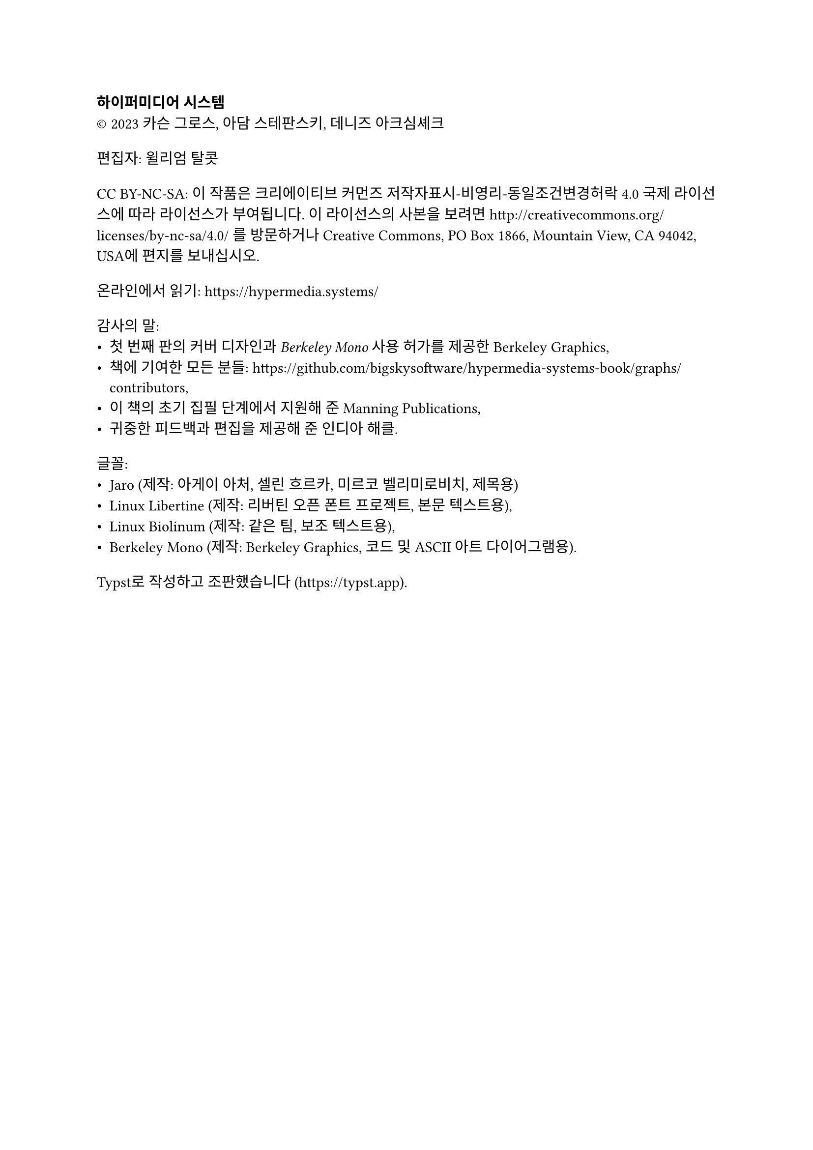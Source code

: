 #show heading: set text(size: 1em, font: "Yrsa")
#set par(first-line-indent: 0pt)
#show par: it => block(spacing: 1.6em, it)

*하이퍼미디어 시스템*\
#sym.copyright 2023 카슨 그로스, 아담 스테판스키, 데니즈 아크심셰크

편집자: 윌리엄 탈콧

CC BY-NC-SA: 이 작품은 크리에이티브 커먼즈 저작자표시-비영리-동일조건변경허락 4.0 국제 라이선스에 따라 라이선스가 부여됩니다. 이 라이선스의 사본을 보려면 http://creativecommons.org/licenses/by-nc-sa/4.0/ 를 방문하거나 Creative Commons, PO Box 1866, Mountain View, CA 94042, USA에 편지를 보내십시오.

온라인에서 읽기: https://hypermedia.systems/

감사의 말:
- 첫 번째 판의 커버 디자인과 _Berkeley Mono_ 사용 허가를 제공한 Berkeley Graphics,
- 책에 기여한 모든 분들:
  https://github.com/bigskysoftware/hypermedia-systems-book/graphs/contributors,
- 이 책의 초기 집필 단계에서 지원해 준 Manning Publications,
- 귀중한 피드백과 편집을 제공해 준 인디아 해클.

글꼴:
- Jaro (제작: 아게이 아처, 셀린 흐르카, 미르코 벨리미로비치, 제목용)
- Linux Libertine (제작: 리버틴 오픈 폰트 프로젝트, 본문 텍스트용),
- Linux Biolinum (제작: 같은 팀, 보조 텍스트용),
- Berkeley Mono (제작: Berkeley Graphics, 코드 및 ASCII 아트 다이어그램용).

Typst로 작성하고 조판했습니다 (#link("https://typst.app")).
